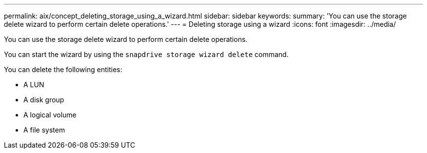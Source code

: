 ---
permalink: aix/concept_deleting_storage_using_a_wizard.html
sidebar: sidebar
keywords:
summary: 'You can use the storage delete wizard to perform certain delete operations.'
---
= Deleting storage using a wizard
:icons: font
:imagesdir: ../media/

[.lead]
You can use the storage delete wizard to perform certain delete operations.

You can start the wizard by using the `snapdrive storage wizard delete` command.

You can delete the following entities:

* A LUN
* A disk group
* A logical volume
* A file system
